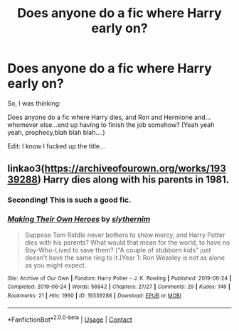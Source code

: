 #+TITLE: Does anyone do a fic where Harry early on?

* Does anyone do a fic where Harry early on?
:PROPERTIES:
:Author: MickyGarmsir
:Score: 4
:DateUnix: 1610711691.0
:DateShort: 2021-Jan-15
:FlairText: Misc
:END:
So, I was thinking:

Does anyone do a fic where Harry dies, and Ron and Hermione and...whomever else...end up having to finish the job somehow? (Yeah yeah yeah, prophecy,blah blah blah....)

Edit: I know I fucked up the title...


** linkao3([[https://archiveofourown.org/works/19339288]]) Harry dies along with his parents in 1981.
:PROPERTIES:
:Author: davidwelch158
:Score: 2
:DateUnix: 1610717832.0
:DateShort: 2021-Jan-15
:END:

*** Seconding! This is such a good fic.
:PROPERTIES:
:Author: orangedarkchocolate
:Score: 1
:DateUnix: 1610741671.0
:DateShort: 2021-Jan-15
:END:


*** [[https://archiveofourown.org/works/19339288][*/Making Their Own Heroes/*]] by [[https://www.archiveofourown.org/users/slythernim/pseuds/slythernim][/slythernim/]]

#+begin_quote
  Suppose Tom Riddle never bothers to show mercy, and Harry Potter dies with his parents? What would that mean for the world, to have no Boy-Who-Lived to save them? ("A couple of stubborn kids" just doesn't have the same ring to it.)Year 1: Ron Weasley is not as alone as you might expect.
#+end_quote

^{/Site/:} ^{Archive} ^{of} ^{Our} ^{Own} ^{*|*} ^{/Fandom/:} ^{Harry} ^{Potter} ^{-} ^{J.} ^{K.} ^{Rowling} ^{*|*} ^{/Published/:} ^{2019-06-24} ^{*|*} ^{/Completed/:} ^{2019-06-24} ^{*|*} ^{/Words/:} ^{56942} ^{*|*} ^{/Chapters/:} ^{27/27} ^{*|*} ^{/Comments/:} ^{29} ^{*|*} ^{/Kudos/:} ^{146} ^{*|*} ^{/Bookmarks/:} ^{21} ^{*|*} ^{/Hits/:} ^{1990} ^{*|*} ^{/ID/:} ^{19339288} ^{*|*} ^{/Download/:} ^{[[https://archiveofourown.org/downloads/19339288/Making%20Their%20Own%20Heroes.epub?updated_at=1570648876][EPUB]]} ^{or} ^{[[https://archiveofourown.org/downloads/19339288/Making%20Their%20Own%20Heroes.mobi?updated_at=1570648876][MOBI]]}

--------------

*FanfictionBot*^{2.0.0-beta} | [[https://github.com/FanfictionBot/reddit-ffn-bot/wiki/Usage][Usage]] | [[https://www.reddit.com/message/compose?to=tusing][Contact]]
:PROPERTIES:
:Author: FanfictionBot
:Score: 1
:DateUnix: 1610717848.0
:DateShort: 2021-Jan-15
:END:
